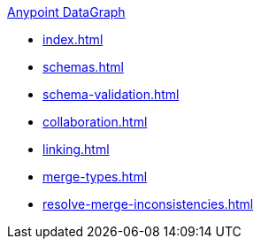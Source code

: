 .xref:index.adoc[Anypoint DataGraph]
* xref:index.adoc[]
* xref:schemas.adoc[]
* xref:schema-validation.adoc[]
* xref:collaboration.adoc[]
* xref:linking.adoc[]
* xref:merge-types.adoc[]
* xref:resolve-merge-inconsistencies.adoc[]